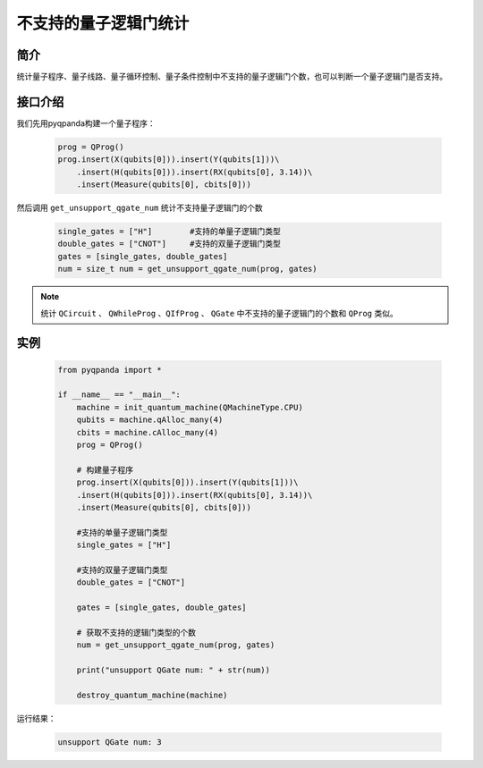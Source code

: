 .. _QGateCompare:

不支持的量子逻辑门统计
======================

简介
--------------

统计量子程序、量子线路、量子循环控制、量子条件控制中不支持的量子逻辑门个数，也可以判断一个量子逻辑门是否支持。

接口介绍
--------------

我们先用pyqpanda构建一个量子程序：

    .. code-block:: python
          
        prog = QProg()
        prog.insert(X(qubits[0])).insert(Y(qubits[1]))\
            .insert(H(qubits[0])).insert(RX(qubits[0], 3.14))\
            .insert(Measure(qubits[0], cbits[0]))

然后调用 ``get_unsupport_qgate_num`` 统计不支持量子逻辑门的个数

    .. code-block:: python
          
        single_gates = ["H"]        #支持的单量子逻辑门类型
        double_gates = ["CNOT"]     #支持的双量子逻辑门类型
        gates = [single_gates, double_gates]
        num = size_t num = get_unsupport_qgate_num(prog, gates)

.. note:: 统计 ``QCircuit`` 、 ``QWhileProg`` 、``QIfProg`` 、 ``QGate`` 中不支持的量子逻辑门的个数和 ``QProg`` 类似。

实例
-------------

    .. code-block:: python
    
        from pyqpanda import *

        if __name__ == "__main__":
            machine = init_quantum_machine(QMachineType.CPU)
            qubits = machine.qAlloc_many(4)
            cbits = machine.cAlloc_many(4)
            prog = QProg()

            # 构建量子程序
            prog.insert(X(qubits[0])).insert(Y(qubits[1]))\
            .insert(H(qubits[0])).insert(RX(qubits[0], 3.14))\
            .insert(Measure(qubits[0], cbits[0]))

            #支持的单量子逻辑门类型
            single_gates = ["H"]      

            #支持的双量子逻辑门类型 
            double_gates = ["CNOT"]   

            gates = [single_gates, double_gates]

            # 获取不支持的逻辑门类型的个数
            num = get_unsupport_qgate_num(prog, gates)

            print("unsupport QGate num: " + str(num))

            destroy_quantum_machine(machine)

运行结果：

    .. code-block:: python

        unsupport QGate num: 3

    

